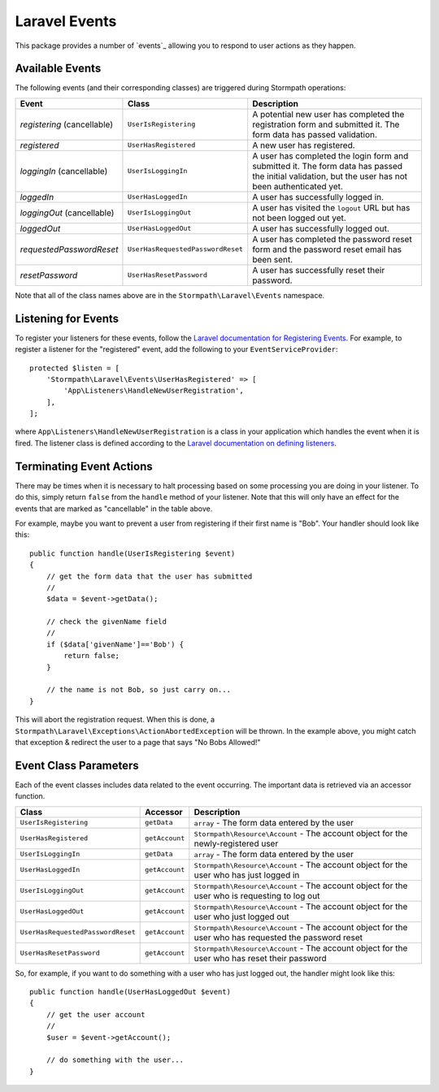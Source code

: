 .. _events:


Laravel Events
==============

This package provides a number of `events`_ allowing you to respond to user
actions as they happen.


Available Events
----------------

The following events (and their corresponding classes) are triggered during
Stormpath operations:

+--------------------------+-----------------------------------+------------------------------------------------------+
| Event                    | Class                             | Description                                          |
+==========================+===================================+======================================================+
| *registering*            | ``UserIsRegistering``             | A potential new user has completed the registration  |
| (cancellable)            |                                   | form and submitted it. The form data has passed      |
|                          |                                   | validation.                                          |
+--------------------------+-----------------------------------+------------------------------------------------------+
| *registered*             | ``UserHasRegistered``             | A new user has registered.                           |
+--------------------------+-----------------------------------+------------------------------------------------------+
| *loggingIn*              | ``UserIsLoggingIn``               | A user has completed the login form and submitted it.|
| (cancellable)            |                                   | The form data has passed the initial validation, but |
|                          |                                   | the user has not been authenticated yet.             |
+--------------------------+-----------------------------------+------------------------------------------------------+
| *loggedIn*               | ``UserHasLoggedIn``               | A user has successfully logged in.                   |
+--------------------------+-----------------------------------+------------------------------------------------------+
| *loggingOut*             | ``UserIsLoggingOut``              | A user has visited the ``logout`` URL but has not    |
| (cancellable)            |                                   | been logged out yet.                                 |
+--------------------------+-----------------------------------+------------------------------------------------------+
| *loggedOut*              | ``UserHasLoggedOut``              | A user has successfully logged out.                  |
+--------------------------+-----------------------------------+------------------------------------------------------+
| *requestedPasswordReset* | ``UserHasRequestedPasswordReset`` | A user has completed the password reset form and the |
|                          |                                   | password reset email has been sent.                  |
+--------------------------+-----------------------------------+------------------------------------------------------+
| *resetPassword*          | ``UserHasResetPassword``          | A user has successfully reset their password.        |
+--------------------------+-----------------------------------+------------------------------------------------------+

Note that all of the class names above are in the ``Stormpath\Laravel\Events``
namespace.


Listening for Events
--------------------

To register your listeners for these events, follow the
`Laravel documentation for Registering Events`_. For example, to register a
listener for the "registered" event, add the following to your
``EventServiceProvider``::

    protected $listen = [
        'Stormpath\Laravel\Events\UserHasRegistered' => [
            'App\Listeners\HandleNewUserRegistration',
        ],
    ];

where ``App\Listeners\HandleNewUserRegistration`` is a class in your application
which handles the event when it is fired. The listener class is defined
according to the `Laravel documentation on defining listeners`_.


Terminating Event Actions
-------------------------

There may be times when it is necessary to halt processing based on some
processing you are doing in your listener. To do this, simply return ``false``
from the ``handle`` method of your listener. Note that this will only have an
effect for the events that are marked as "cancellable" in the table above.

For example, maybe you want to prevent a user from registering if their first
name is "Bob". Your handler should look like this::

    public function handle(UserIsRegistering $event)
    {
        // get the form data that the user has submitted
        //
        $data = $event->getData();

        // check the givenName field
        //
        if ($data['givenName']=='Bob') {
            return false;
        }

        // the name is not Bob, so just carry on...
    }

This will abort the registration request. When this is done, a
``Stormpath\Laravel\Exceptions\ActionAbortedException`` will be thrown. In the
example above, you might catch that exception & redirect the user to a page that
says "No Bobs Allowed!"


Event Class Parameters
----------------------

Each of the event classes includes data related to the event occurring. The
important data is retrieved via an accessor function.

+-----------------------------------+----------------+------------------------------------------------------+
| Class                             | Accessor       | Description                                          |
+===================================+================+======================================================+
| ``UserIsRegistering``             | ``getData``    | ``array`` - The form data entered by the user        |
+-----------------------------------+----------------+------------------------------------------------------+
| ``UserHasRegistered``             | ``getAccount`` | ``Stormpath\Resource\Account`` - The account object  |
|                                   |                | for the newly-registered user                        |
+-----------------------------------+----------------+------------------------------------------------------+
| ``UserIsLoggingIn``               | ``getData``    | ``array`` - The form data entered by the user        |
+-----------------------------------+----------------+------------------------------------------------------+
| ``UserHasLoggedIn``               | ``getAccount`` | ``Stormpath\Resource\Account`` - The account object  |
|                                   |                | for the user who has just logged in                  |
+-----------------------------------+----------------+------------------------------------------------------+
| ``UserIsLoggingOut``              | ``getAccount`` | ``Stormpath\Resource\Account`` - The account object  |
|                                   |                | for the user who is requesting to log out            |
+-----------------------------------+----------------+------------------------------------------------------+
| ``UserHasLoggedOut``              | ``getAccount`` | ``Stormpath\Resource\Account`` - The account object  |
|                                   |                | for the user who just logged out                     |
+-----------------------------------+----------------+------------------------------------------------------+
| ``UserHasRequestedPasswordReset`` | ``getAccount`` | ``Stormpath\Resource\Account`` - The account object  |
|                                   |                | for the user who has requested the password reset    |
+-----------------------------------+----------------+------------------------------------------------------+
| ``UserHasResetPassword``          | ``getAccount`` | ``Stormpath\Resource\Account`` - The account object  |
|                                   |                | for the user who has reset their password            |
+-----------------------------------+----------------+------------------------------------------------------+

So, for example, if you want to do something with a user who has just logged
out, the handler might look like this::

    public function handle(UserHasLoggedOut $event)
    {
        // get the user account
        //
        $user = $event->getAccount();

        // do something with the user...
    }



.. _events: https://laravel.com/docs/5.2/events
.. _Laravel documentation for Registering Events: https://laravel.com/docs/5.2/events#registering-events-and-listeners
.. _Laravel documentation on defining listeners: https://laravel.com/docs/5.2/events#defining-listeners
